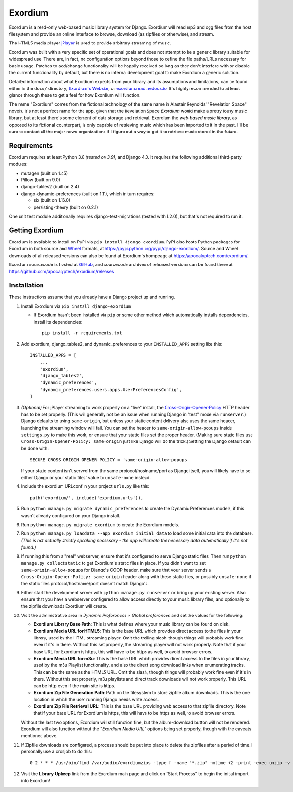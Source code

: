 ========
Exordium
========

Exordium is a read-only web-based music library system for Django.
Exordium will read mp3 and ogg files from the host filesystem and provide
an online interface to browse, download (as zipfiles or otherwise), and
stream.

The HTML5 media player `jPlayer <http://jplayer.org/>`_ is used to provide
arbitrary streaming of music.

Exordium was built with a very specific set of operational goals and does
not attempt to be a generic library suitable for widespread use.  There are,
in fact, no configuration options beyond those to define the file paths/URLs
necessary for basic usage.  Patches to add/change functionality will be
happily received so long as they don't interfere with or disable the current
functionality by default, but there is no internal development goal to make
Exordium a generic solution.

Detailed information about what Exordium expects from your library, and its
assumptions and limitations, can be found either in the ``docs/`` directory,
`Exordium's Website <https://apocalyptech.com/exordium>`_, or
`exordium.readthedocs.io <https://exordium.readthedocs.io/>`_.  It's
highly recommended to at least glance through these to get a feel for how
Exordium will function.

The name "Exordium" comes from the fictional technology of the same name in
Alastair Reynolds' "Revelation Space" novels.  It's not a perfect name for
the app, given that the Revelation Space *Exordium* would make a pretty
lousy music library, but at least there's some element of data storage and
retrieval.  Exordium the *web-based music library*, as opposed to its
fictional counterpart, is only capable of retrieving music which has been
imported to it in the past.  I'll be sure to contact all the major news
organizations if I figure out a way to get it to retrieve music stored in the
future.

Requirements
------------

Exordium requires at least Python 3.8 *(tested on 3.9)*, and Django 4.0.
It requires the following additional third-party modules:

- mutagen (built on 1.45)
- Pillow (built on 9.0)
- django-tables2 (built on 2.4)
- django-dynamic-preferences (built on 1.11), which in turn requires:

  - six (built on 1.16.0)
  - persisting-theory (built on 0.2.1)

One unit test module additionally requires django-test-migrations (tested
with 1.2.0), but that's not required to run it.

Getting Exordium
----------------

Exordium is available to install on PyPI via ``pip install django-exordium``.
PyPI also hosts Python packages for Exordium in both source and
`Wheel <https://pypi.python.org/pypi/wheel>`_ formats, at 
https://pypi.python.org/pypi/django-exordium/.  Source and Wheel downloads
of all released versions can also be found at Exordium's hompeage at
https://apocalyptech.com/exordium/.

Exordium sourcecode is hosted at `GitHub <https://github.com/apocalyptech/exordium/>`_,
and sourcecode archives of released versions can be found there at
https://github.com/apocalyptech/exordium/releases

Installation
------------

These instructions assume that you already have a Django project up and
running.

1. Install Exordium via ``pip install django-exordium``

   - If Exordium hasn't been installed via ``pip`` or some other method which
     automatically installs dependencies, install its dependencies::

        pip install -r requirements.txt

2. Add exordium, django_tables2, and dynamic_preferences to your
   ``INSTALLED_APPS`` setting like this::

     INSTALLED_APPS = [
         ...
         'exordium',
         'django_tables2',
         'dynamic_preferences',
         'dynamic_preferences.users.apps.UserPreferencesConfig',
     ]

3. *(Optional)* For jPlayer streaming to work properly on a "live"
   install, the `Cross-Origin-Opener-Policy <https://developer.mozilla.org/en-US/docs/Web/HTTP/Headers/Cross-Origin-Opener-Policy>`_
   HTTP header has to be set properly.  (This will generally not
   be an issue when running Django in "test" mode via ``runserver``.)
   Django defaults to using ``same-origin``, but unless your static
   content delivery also uses the same header, launching the streaming
   window will fail.  You can set the header to ``same-origin-allow-popups``
   inside ``settings.py`` to make this work, or ensure that your static
   files set the proper header.  (Making sure static files use
   ``Cross-Origin-Opener-Policy: same-origin`` just like Django will
   do the trick.)  Setting the Django default can be done with::

    SECURE_CROSS_ORIGIN_OPENER_POLICY = 'same-origin-allow-popups'

   If your static content isn't served from the same protocol/hostname/port
   as Django itself, you will likely have to set either Django or your
   static files' value to ``unsafe-none`` instead.

4. Include the exordium URLconf in your project ``urls.py`` like this::

     path('exordium/', include('exordium.urls')),
   
5. Run ``python manage.py migrate dynamic_preferences`` to create the
   Dynamic Preferences models, if this wasn't already configured on your
   Django install.

6. Run ``python manage.py migrate exordium`` to create the Exordium models.

7. Run ``python manage.py loaddata --app exordium initial_data`` to load
   some initial data into the database.  *(This is not actually strictly
   speaking necessary - the app will create the necessary data
   automatically if it's not found.)*

8. If running this from a "real" webserver, ensure that it's configured
   to serve Django static files. Then run ``python manage.py collectstatic``
   to get Exordium's static files in place.  If you didn't want to set
   ``same-origin-allow-popups`` for Django's COOP header, make sure that
   your server sends a ``Cross-Origin-Opener-Policy: same-origin`` header
   along with these static files, or possibly ``unsafe-none`` if the
   static files protocol/hostname/port doesn't match Django's.

9. Either start the development server with ``python manage.py runserver``
   or bring up your existing server.  Also ensure that you have a webserver
   configured to allow access directly to your music library files, and 
   optionally to the zipfile downloads Exordium will create.
   
10. Visit the administrative area in *Dynamic Preferences > Global preferences*
    and set the values for the following:

    - **Exordium Library Base Path**: This is what defines where your music
      library can be found on disk.
    - **Exordium Media URL for HTML5**: This is the base URL which provides
      direct access to the files in your library, used by the HTML streaming
      player.  Omit the trailing slash, though things will probably work fine
      even if it's in there.  Without this set properly, the streaming
      player will not work properly.  Note that if your base URL for Exordium
      is https, this will have to be https as well, to avoid browser errors.
    - **Exordium Media URL for m3u**: This is the base URL which provides
      direct access to the files in your library, used by the m3u Playlist
      functionality, and also the direct song download links when enumerating
      tracks.  This can be the same as the HTML5 URL.  Omit the slash, though
      things will probably work fine even if it's in there.  Without this set
      properly, m3u playlists and direct track downloads will not work
      properly.  This URL can be http even if the main site is https.
    - **Exordium Zip File Generation Path**: Path on the filesystem to store
      zipfile album downloads.  This is the one location in which the user
      running Django needs write access.
    - **Exordium Zip File Retrieval URL**: This is the base URL providing
      web access to that zipfile directory.  Note that if your base URL for
      Exordium is https, this will have to be https as well, to avoid
      browser errors.

    Without the last two options, Exordium will still function fine, but the
    album-download button will not be rendered.  Exordium will also function
    without the "*Exordium Media URL*" options being set properly, though
    with the caveats mentioned above.

11. If Zipfile downloads are configured, a process should be put into place
    to delete the zipfiles after a period of time.  I personally use a cronjob
    to do this::

      0 2 * * * /usr/bin/find /var/audio/exordiumzips -type f -name "*.zip" -mtime +2 -print -exec unzip -v {} \; -exec rm {} \;

12. Visit the **Library Upkeep** link from the Exordium main page and click on
    "Start Process" to begin the initial import into Exordium!
